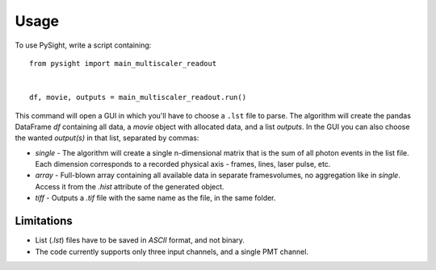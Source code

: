 =====
Usage
=====

To use PySight, write a script containing::

    from pysight import main_multiscaler_readout


    df, movie, outputs = main_multiscaler_readout.run()


This command will open a GUI in which you'll have to choose a ``.lst`` file to parse.
The algorithm will create the pandas DataFrame `df` containing all data, a `movie` object with allocated data, and a list `outputs`.
In the GUI you can also choose the wanted `output(s)` in that list, separated by commas:

* `single` - The algorithm will create a single n-dimensional matrix that is the sum of all photon events in the list file. Each dimension corresponds to a recorded physical axis - frames, lines, laser pulse, etc.
* `array` - Full-blown array containing all available data in separate frames\volumes, no aggregation like in `single`. Access it from the `.hist` attribute of the generated object.
* `tiff` - Outputs a `.tif` file with the same name as the file, in the same folder.

Limitations
-----------

* List (`.lst`) files have to be saved in `ASCII` format, and not binary.

* The code currently supports only three input channels, and a single PMT channel.
